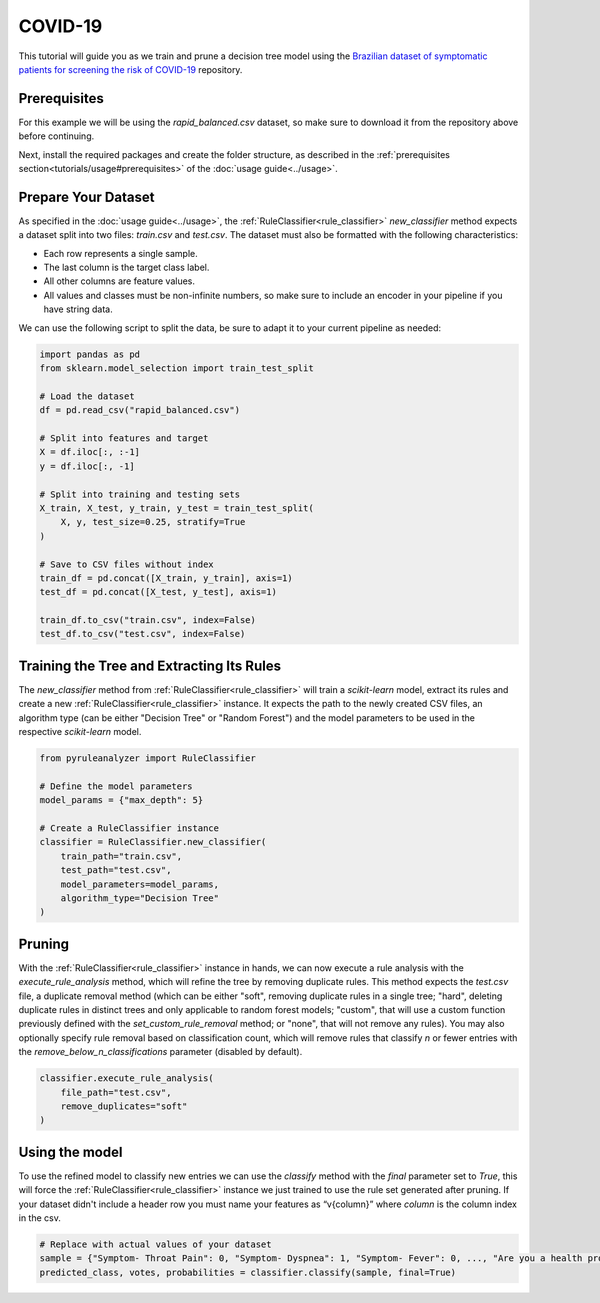 COVID-19
========

This tutorial will guide you as we train and prune a decision tree model using the `Brazilian dataset of symptomatic patients for screening the risk of COVID-19 <https://data.mendeley.com/datasets/b7zcgmmwx4/5>`_ repository.

Prerequisites
-------------

For this example we will be using the `rapid_balanced.csv` dataset, so make sure to download it from the repository above before continuing.

Next, install the required packages and create the folder structure, as described in the :ref:`prerequisites section<tutorials/usage#prerequisites>` of the :doc:`usage guide<../usage>`.

Prepare Your Dataset
--------------------

As specified in the :doc:`usage guide<../usage>`, the :ref:`RuleClassifier<rule_classifier>` `new_classifier` method expects a dataset split into two files: `train.csv` and `test.csv`. The dataset must also be formatted with the following characteristics:

- Each row represents a single sample.
- The last column is the target class label.
- All other columns are feature values.
- All values and classes must be non-infinite numbers, so make sure to include an encoder in your pipeline if you have string data.

We can use the following script to split the data, be sure to adapt it to your current pipeline as needed:

.. code-block:: python
    
    import pandas as pd
    from sklearn.model_selection import train_test_split
 
    # Load the dataset
    df = pd.read_csv("rapid_balanced.csv")

    # Split into features and target
    X = df.iloc[:, :-1]
    y = df.iloc[:, -1]

    # Split into training and testing sets
    X_train, X_test, y_train, y_test = train_test_split(
        X, y, test_size=0.25, stratify=True
    )

    # Save to CSV files without index
    train_df = pd.concat([X_train, y_train], axis=1)
    test_df = pd.concat([X_test, y_test], axis=1)

    train_df.to_csv("train.csv", index=False)
    test_df.to_csv("test.csv", index=False)

Training the Tree and Extracting Its Rules
---------------------------------------------------

The `new_classifier` method from :ref:`RuleClassifier<rule_classifier>` will train a `scikit-learn` model, extract its rules and create a new :ref:`RuleClassifier<rule_classifier>` instance. It expects the path to the newly created CSV files, an algorithm type (can be either "Decision Tree" or "Random Forest") and the model parameters to be used in the respective `scikit-learn` model.

.. code-block:: python

    from pyruleanalyzer import RuleClassifier

    # Define the model parameters
    model_params = {"max_depth": 5}

    # Create a RuleClassifier instance
    classifier = RuleClassifier.new_classifier(
        train_path="train.csv",
        test_path="test.csv",
        model_parameters=model_params,
        algorithm_type="Decision Tree"
    )

Pruning
-------

With the :ref:`RuleClassifier<rule_classifier>` instance in hands, we can now execute a rule analysis with the `execute_rule_analysis` method, which will refine the tree by removing duplicate rules. This method expects the `test.csv` file, a duplicate removal method (which can be either "soft", removing duplicate rules in a single tree; "hard", deleting duplicate rules in distinct trees and only applicable to random forest models; "custom", that will use a custom function previously defined with the `set_custom_rule_removal` method; or "none", that will not remove any rules). You may also optionally specify rule removal based on classification count, which will remove rules that classify `n` or fewer entries with the `remove_below_n_classifications` parameter (disabled by default).

.. code-block:: python

    classifier.execute_rule_analysis(
        file_path="test.csv",
        remove_duplicates="soft"
    )

Using the model
---------------

To use the refined model to classify new entries we can use the `classify` method with the `final` parameter set to `True`, this will force the :ref:`RuleClassifier<rule_classifier>` instance we just trained to use the rule set generated after pruning. If your dataset didn't include a header row you must name your features as “v{column}” where `column` is the column index in the csv.

.. code-block:: python
    
    # Replace with actual values of your dataset
    sample = {"Symptom- Throat Pain": 0, "Symptom- Dyspnea": 1, "Symptom- Fever": 0, ..., "Are you a health professional?": 0}
    predicted_class, votes, probabilities = classifier.classify(sample, final=True)
